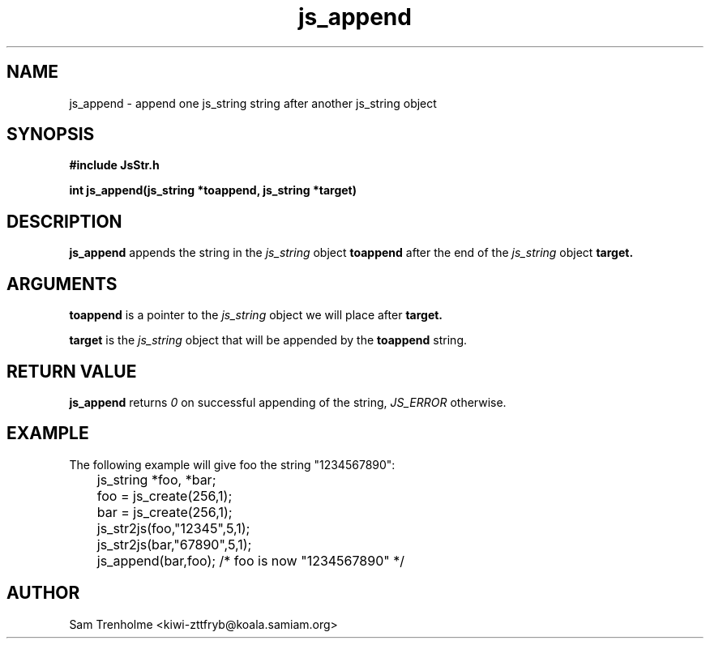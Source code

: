 .\" Process this file with
.\" groff -man -Tascii js_append.3
.\"
.TH js_append 3 "August 2000" JS "js library reference"
.\" We don't want hyphenation (it's too ugly)
.\" We also disable justification when using nroff
.hy 0
.if n .na
.SH NAME
js_append \- append one js_string string after another js_string object
.SH SYNOPSIS
.nf
.B #include "JsStr.h"
.sp
.B "int js_append(js_string *toappend, js_string *target)"
.fi
.SH DESCRIPTION
.B js_append
appends the string in the
.I js_string
object
.B toappend
after the end of the
.I js_string
object
.B target.

.SH ARGUMENTS
.B toappend
is a pointer to the  
.I js_string
object we will place after 
.B target.

.B target
is the 
.I js_string
object that will be appended by the
.B toappend
string.

.SH "RETURN VALUE"
.B js_append
returns 
.I 0
on successful appending of the string,
.I JS_ERROR
otherwise.
.SH EXAMPLE
The following example will give foo the string "1234567890":

.nf
	js_string *foo, *bar;
	foo = js_create(256,1);
	bar = js_create(256,1);
	js_str2js(foo,"12345",5,1);
	js_str2js(bar,"67890",5,1);
	js_append(bar,foo); /* foo is now "1234567890" */
.fi
.SH AUTHOR
Sam Trenholme <kiwi-zttfryb@koala.samiam.org>

